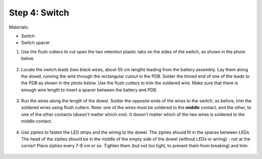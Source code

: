 Step 4: Switch
==============
Materials:

* Switch

* Switch spacer

1. Use the flush cutters to cut open the two retention plastic tabs on the
   sides of the switch, as shown in the photo below.

  .. figure:: images/switch-2.jpg
     :alt: Switch
     :width: 60%

2. Locate the switch leads (two black wires, about 55 cm length) leading from
   the battery assembly. Lay them along the dowel, running the wire through the
   rectangular cutout in the PDB. Solder the tinned end of one of the leads to
   the PDB  as shown in the photo below. Use the flush cutters to trim  the
   soldered wire. Make sure that there is enough wire length to insert a
   spacer between the battery and PDB.

   .. figure:: images/switch-4.jpg
      :alt: Switch
      :width: 60%

3. Run the wires along the length of the dowel. Solder the opposite ends of
   the wires to the switch; as before, trim the soldered wires using flush cutters.
   Note: one of the wires must be soldered to the **middle** contact, and the other,
   to one of the other contacts (doesn't matter which one). It doesn't matter
   which of the two wires is soldered to the middle contact.

   .. figure:: images/switch-2.jpg
      :alt: Switch
      :width: 60%

4. Use zipties  to fasten the LED strips and the wiring to the dowel.
   The zipties should fit in the spaces between LEDs. The head of the
   zipties should be in the middle of the empty side of the dowel (without LEDs
   or wiring) - not at the corner! Place zipties every 7-8 cm or so.
   Tighten them (but not too tight, to prevent them from breaking) and trim.


   .. figure:: images/switch-4.jpg
      :alt: Switch
      :width: 80%

   .. figure:: images/zipties-1.jpg
      :alt: Switch
      :width: 80%

   .. figure:: images/zipties-2.jpg
      :alt: Switch
      :width: 80%
